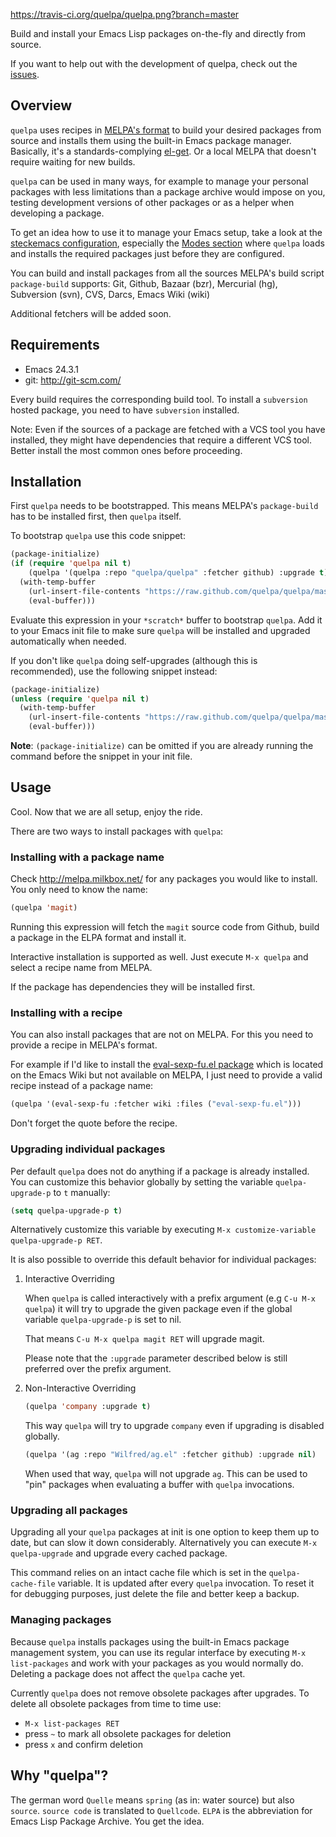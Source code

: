 [[https://raw.github.com/quelpa/quelpa/master/logo/quelpa-logo-h128.png]]

[[https://travis-ci.org/quelpa/quelpa][https://travis-ci.org/quelpa/quelpa.png?branch=master]]

Build and install your Emacs Lisp packages on-the-fly and directly from source.

If you want to help out with the development of quelpa, check out the [[https://github.com/quelpa/quelpa/issues][issues]].

** Overview

=quelpa= uses recipes in [[https://github.com/milkypostman/melpa#recipe-format][MELPA's format]] to build your desired packages from source and installs them using the built-in Emacs package manager. Basically, it's a standards-complying [[https://github.com/dimitri/el-get][el-get]]. Or a local MELPA that doesn't require waiting for new builds.

=quelpa= can be used in many ways, for example to manage your personal packages with less limitations than a package archive would impose on you, testing development versions of other packages or as a helper when developing a package.

To get an idea how to use it to manage your Emacs setup, take a look at the [[http://steckerhalter.co.vu/steckemacs.html][steckemacs configuration]], especially the [[http://steckerhalter.co.vu/steckemacs.html#sec-2-10][Modes section]] where =quelpa= loads and installs the required packages just before they are configured.

You can build and install packages from all the sources MELPA's build script =package-build= supports: Git, Github, Bazaar (bzr), Mercurial (hg), Subversion (svn), CVS, Darcs, Emacs Wiki (wiki)

Additional fetchers will be added soon.

** Requirements

- Emacs 24.3.1
- git: http://git-scm.com/

Every build requires the corresponding build tool. To install a =subversion= hosted package, you need to have =subversion= installed.

Note: Even if the sources of a package are fetched with a VCS tool you have installed, they might have dependencies that require a different VCS tool. Better install the most common ones before proceeding.

** Installation

First =quelpa= needs to be bootstrapped. This means MELPA's =package-build= has to be installed first, then =quelpa= itself.

To bootstrap =quelpa= use this code snippet:

#+BEGIN_SRC emacs-lisp
(package-initialize)
(if (require 'quelpa nil t)
    (quelpa '(quelpa :repo "quelpa/quelpa" :fetcher github) :upgrade t)
  (with-temp-buffer
    (url-insert-file-contents "https://raw.github.com/quelpa/quelpa/master/bootstrap.el")
    (eval-buffer)))
#+END_SRC

Evaluate this expression in your =*scratch*= buffer to bootstrap =quelpa=. Add it to your Emacs init file to make sure =quelpa= will be installed and upgraded automatically when needed.

If you don't like =quelpa= doing self-upgrades (although this is recommended), use the following snippet instead:

#+BEGIN_SRC emacs-lisp
(package-initialize)
(unless (require 'quelpa nil t)
  (with-temp-buffer
    (url-insert-file-contents "https://raw.github.com/quelpa/quelpa/master/bootstrap.el")
    (eval-buffer)))
#+END_SRC

*Note*: =(package-initialize)= can be omitted if you are already running the command before the snippet in your init file.

** Usage

Cool. Now that we are all setup, enjoy the ride.

There are two ways to install packages with =quelpa=:

*** Installing with a package name

Check http://melpa.milkbox.net/ for any packages you would like to install. You only need to know the name:

#+BEGIN_SRC emacs-lisp
(quelpa 'magit)
#+END_SRC

Running this expression will fetch the =magit= source code from Github, build a package in the ELPA format and install it.

Interactive installation is supported as well. Just execute =M-x quelpa= and select a recipe name from MELPA.

If the package has dependencies they will be installed first.

*** Installing with a recipe

You can also install packages that are not on MELPA. For this you need to provide a recipe in MELPA's format.

For example if I'd like to install the [[http://www.emacswiki.org/emacs/eval-sexp-fu.el][eval-sexp-fu.el package]] which is located on the Emacs Wiki but not available on MELPA, I just need to provide a valid recipe instead of a package name:

#+BEGIN_SRC emacs-lisp
(quelpa '(eval-sexp-fu :fetcher wiki :files ("eval-sexp-fu.el")))
#+END_SRC

Don't forget the quote before the recipe.

*** Upgrading individual packages

Per default =quelpa= does not do anything if a package is already installed. You can customize this behavior globally by setting the variable =quelpa-upgrade-p= to =t= manually:

#+BEGIN_SRC emacs-lisp
(setq quelpa-upgrade-p t)
#+END_SRC

Alternatively customize this variable by executing =M-x customize-variable quelpa-upgrade-p RET=.

It is also possible to override this default behavior for individual packages:

**** Interactive Overriding

When =quelpa= is called interactively with a prefix argument (e.g =C-u M-x quelpa=) it will try to upgrade the given package even if the global variable =quelpa-upgrade-p= is set to nil.

That means =C-u M-x quelpa magit RET= will upgrade magit.

Please note that the =:upgrade= parameter described below is still preferred over the prefix argument.

**** Non-Interactive Overriding

#+BEGIN_SRC emacs-lisp
(quelpa 'company :upgrade t)
#+END_SRC

This way =quelpa= will try to upgrade =company= even if upgrading is disabled globally.

#+BEGIN_SRC emacs-lisp
(quelpa '(ag :repo "Wilfred/ag.el" :fetcher github) :upgrade nil)
#+END_SRC

When used that way, =quelpa= will not upgrade =ag=. This can be used to "pin" packages when evaluating a buffer with =quelpa= invocations.

*** Upgrading all packages

Upgrading all your =quelpa= packages at init is one option to keep them up to date, but can slow it down considerably. Alternatively you can execute =M-x quelpa-upgrade= and upgrade every cached package.

This command relies on an intact cache file which is set in the =quelpa-cache-file= variable. It is updated after every =quelpa= invocation. To reset it for debugging purposes, just delete the file and better keep a backup.

*** Managing packages

Because =quelpa= installs packages using the built-in Emacs package management system, you can use its regular interface by executing =M-x list-packages= and work with your packages as you would normally do. Deleting a package does not affect the =quelpa= cache yet.

Currently =quelpa= does not remove obsolete packages after upgrades. To delete all obsolete packages from time to time use: 

- =M-x list-packages RET=
- press  =~= to mark all obsolete packages for deletion
- press =x= and confirm deletion

** Why "quelpa"?

The german word =Quelle= means =spring= (as in: water source) but also =source=. =source code= is translated to =Quellcode=. =ELPA= is the abbreviation for Emacs Lisp Package Archive. You get the idea.
